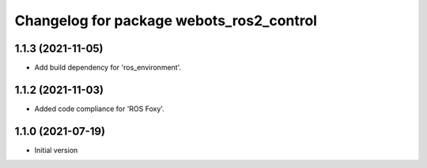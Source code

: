 ^^^^^^^^^^^^^^^^^^^^^^^^^^^^^^^^^^^^^^^^^^
Changelog for package webots_ros2_control
^^^^^^^^^^^^^^^^^^^^^^^^^^^^^^^^^^^^^^^^^^

1.1.3 (2021-11-05)
------------------
* Add build dependency for 'ros_environment'.

1.1.2 (2021-11-03)
------------------
* Added code compliance for 'ROS Foxy'.

1.1.0 (2021-07-19)
------------------
* Initial version
